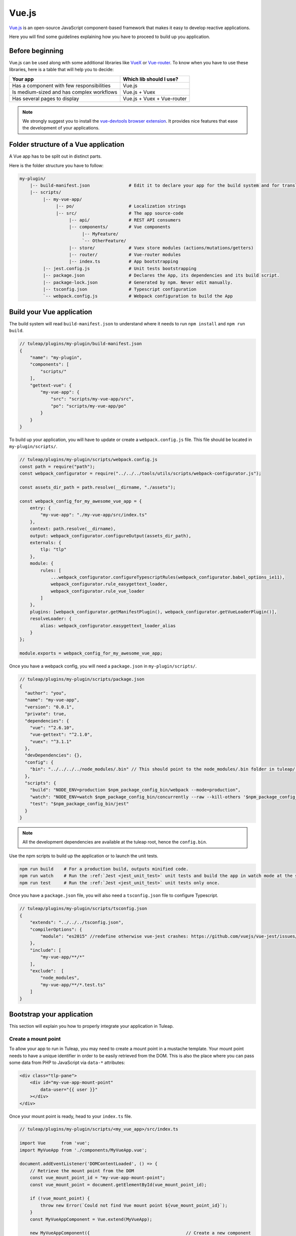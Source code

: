 .. _vue-js:

Vue.js
======

`Vue.js <https://vuejs.org/>`_ is an open-source JavaScript component-based framework that makes it easy to develop reactive applications.

Here you will find some guidelines explaining how you have to proceed to build up you application.


Before beginning
----------------

Vue.js can be used along with some additional libraries like `VueX <https://vuex.vuejs.org/>`_ or `Vue-router <https://router.vuejs.org/>`_.
To know when you have to use these libraries, here is a table that will help you to decide:

+-------------------------------------------------+----------------------------+
|                  Your app                       |  Which lib should I use?   |
+=================================================+============================+
|    Has a component with few responsibilities    |          Vue.js            |
+-------------------------------------------------+----------------------------+
|    Is medium-sized and has complex workflows    |      Vue.js + Vuex         |
+-------------------------------------------------+----------------------------+
|          Has several pages to display           | Vue.js + Vuex + Vue-router |
+-------------------------------------------------+----------------------------+

.. NOTE:: We strongly suggest you to install the `vue-devtools browser extension <https://github.com/vuejs/vue-devtools>`_.
    It provides nice features that ease the development of your applications.

Folder structure of a Vue application
-------------------------------------

A Vue app has to be split out in distinct parts.

Here is the folder structure you have to follow:

.. code-block:: bash

    my-plugin/
        |-- build-manifest.json               # Edit it to declare your app for the build system and for translations
        |-- scripts/
             |-- my-vue-app/
                  |-- po/                     # Localization strings
                  |-- src/                    # The app source-code
                       |-- api/               # REST API consumers
                       |-- components/        # Vue components
                            |-- MyFeature/
                            `-- OtherFeature/
                       |-- store/             # Vuex store modules (actions/mutations/getters)
                       |-- router/            # Vue-router modules
                       |-- index.ts           # App bootstrapping
             |-- jest.config.js               # Unit tests bootstrapping
             |-- package.json                 # Declares the App, its dependencies and its build script.
             |-- package-lock.json            # Generated by npm. Never edit manually.
             |-- tsconfig.json                # Typescript configuration
             `-- webpack.config.js            # Webpack configuration to build the App

Build your Vue application
--------------------------
The build system will read ``build-manifest.json`` to understand where it needs to run ``npm install`` and ``npm run build``.

.. code-block:: JavaScript

    // tuleap/plugins/my-plugin/build-manifest.json
    {
        "name": "my-plugin",
        "components": [
            "scripts/"
        ],
        "gettext-vue": {
            "my-vue-app": {
                "src": "scripts/my-vue-app/src",
                "po": "scripts/my-vue-app/po"
            }
        }
    }


To build up your application, you will have to update or create a ``webpack.config.js`` file.
This file should be located in ``my-plugin/scripts/``.

.. code-block:: JavaScript

    // tuleap/plugins/my-plugin/scripts/webpack.config.js
    const path = require("path");
    const webpack_configurator = require("../../../tools/utils/scripts/webpack-configurator.js");

    const assets_dir_path = path.resolve(__dirname, "./assets");

    const webpack_config_for_my_awesome_vue_app = {
        entry: {
            "my-vue-app": "./my-vue-app/src/index.ts"
        },
        context: path.resolve(__dirname),
        output: webpack_configurator.configureOutput(assets_dir_path),
        externals: {
            tlp: "tlp"
        },
        module: {
            rules: [
                ...webpack_configurator.configureTypescriptRules(webpack_configurator.babel_options_ie11),
                webpack_configurator.rule_easygettext_loader,
                webpack_configurator.rule_vue_loader
            ]
        },
        plugins: [webpack_configurator.getManifestPlugin(), webpack_configurator.getVueLoaderPlugin()],
        resolveLoader: {
            alias: webpack_configurator.easygettext_loader_alias
        }
    };

    module.exports = webpack_config_for_my_awesome_vue_app;

.. _npm_scripts:

Once you have a webpack config, you will need a ``package.json`` in ``my-plugin/scripts/``.

.. code-block:: JavaScript

    // tuleap/plugins/my-plugin/scripts/package.json
    {
      "author": "you",
      "name": "my-vue-app",
      "version": "0.0.1",
      "private": true,
      "dependencies": {
        "vue": "^2.6.10",
        "vue-gettext": "^2.1.0",
        "vuex": "^3.1.1"
      },
      "devDependencies": {},
      "config": {
        "bin": "../../../../node_modules/.bin" // This should point to the node_modules/.bin folder in tuleap/ root folder
      },
      "scripts": {
        "build": "NODE_ENV=production $npm_package_config_bin/webpack --mode=production",
        "watch": "NODE_ENV=watch $npm_package_config_bin/concurrently --raw --kill-others '$npm_package_config_bin/webpack --watch --mode=development' 'CI=true npm test -- --watch'",
        "test": "$npm_package_config_bin/jest"
      }
    }

.. NOTE:: All the development dependencies are available at the tuleap root, hence the ``config.bin``.

Use the npm scripts to build up the application or to launch the unit tests.

.. code-block:: bash

    npm run build    # For a production build, outputs minified code.
    npm run watch    # Run the :ref:`Jest <jest_unit_test>` unit tests and build the app in watch mode at the same time.
    npm run test     # Run the :ref:`Jest <jest_unit_test>` unit tests only once.

Once you have a ``package.json`` file, you will also need a ``tsconfig.json`` file to configure Typescript.

.. code-block:: JavaScript

    // tuleap/plugins/my-plugin/scripts/tsconfig.json
    {
        "extends": "../../../tsconfig.json",
        "compilerOptions": {
            "module": "es2015" //redefine otherwise vue-jest crashes: https://github.com/vuejs/vue-jest/issues/144
        },
        "include": [
            "my-vue-app/**/*"
        ],
        "exclude":  [
            "node_modules",
            "my-vue-app/**/*.test.ts"
        ]
    }

Bootstrap your application
--------------------------

This section will explain you how to properly integrate your application in Tuleap.

Create a mount point
^^^^^^^^^^^^^^^^^^^^

To allow your app to run in Tuleap, you may need to create a mount point in a mustache template.
Your mount point needs to have a unique identifier in order to be easily retrieved from the DOM.
This is also the place where you can pass some data from PHP to JavaScript via ``data-*`` attributes:

.. code-block:: html

   <div class="tlp-pane">
       <div id="my-vue-app-mount-point"
           data-user="{{ user }}"
       ></div>
   </div>

Once your mount point is ready, head to your ``index.ts`` file.

.. code-block:: TypeScript

    // tuleap/plugins/my-plugin/scripts/<my_vue_app>/src/index.ts

    import Vue      from 'vue';
    import MyVueApp from './components/MyVueApp.vue';

    document.addEventListener('DOMContentLoaded', () => {
        // Retrieve the mount point from the DOM
        const vue_mount_point_id = "my-vue-app-mount-point";
        const vue_mount_point = document.getElementById(vue_mount_point_id);

        if (!vue_mount_point) {
            throw new Error(`Could not find Vue mount point ${vue_mount_point_id}`);
        }
        const MyVueAppComponent = Vue.extend(MyVueApp);

        new MyVueAppComponent({                                     // Create a new component
            propsData: {
                user: JSON.parse(vue_mount_point.dataset.user)      // Pass the data bound to the mount point to the app
            }
        }).$mount(vue_mount_point);                                 // Mount the app on the moint point
    });

Vue and Typescript
------------------

The reference language to use with Vue.js is now `Typescript <https://www.typescriptlang.org>`_.

Gettext
-------

We use Gettext with `vue-gettext`_ to translate strings in our Vue apps.
Here is some advice specific to ``vue-gettext``:

* Always add a ``key`` attribute when you have conditional translated strings.

For example, DO NOT do this:

.. code-block:: html

    // TranslatedExample.vue
    <template>
        <p v-translate v-if="a_condition">First translated string</p> 
        <p v-translate v-else>This string will never be shown</p> <!-- <== This string will NEVER be shown -->
    </template>

The string in the ``v-else`` will never be shown, because Vue does not know that the two ``<p>`` tags actually have different content. Vue tries to limit the number of DOM changes, so it will only change attributes and will change the text node, which will mess up ``vue-gettext``. See `the Vue.js documentation on the key attribute <https://vuejs.org/v2/api/#key>`_ for details.

INSTEAD, DO THIS:

.. code-block:: html

    // TranslatedExample.vue
    <template>
        <p v-translate v-if="a_condition" key="first_case">First translated string</p>
        <p v-translate v-else key="other_case">This string will be shown</p>
    </template>

* Never use Vue.js interpolation inside translated strings.

For example, DO NOT do this:

.. code-block:: html

    // TranslatedExample.vue
    <template>
        <p v-translate>Current value: {{ reactive_value }}</p>
        <translate>Current value: {{ reactive_value }}</translate>
    </template>

This will break the translation. The string will always show in English, never in translated languages. Always use ``v-bind:translate-params="{ params }"`` or ``v-translate="{ params }"`` with ``%{ param }`` in the translated string. See  `vue-gettext's syntax <https://github.com/Polyconseil/vue-gettext#custom-parameters>`_

INSTEAD, DO THIS:

.. code-block:: html

    // TranslatedExample.vue
    <template>
       <p v-translate="{ reactive_value }">Current value: %{ reactive_value }</p>
       <translate v-bind:translate-params="{ reactive_value }">Current value: %{ reactive_value }</translate>
   </template>

* Never use ``v-bind`` on attributes in HTML tags in translated strings.

For example, DO NOT do this:

.. code-block:: html

    // TranslatedExample.vue
    <template>
        <p v-translate><a v-bind:href="link_url">{{ link_text }}</a> has done some changes in this document.</p>
    </template>
    
This will break reactivity. If ``link_url`` or ``link_text`` change value, the text will not change. See `vue-gettext's doc about this <https://github.com/Polyconseil/vue-gettext#caveat-when-using-v-translate-with-vue-components-or-vue-specific-attributes>`_.

INSTEAD, DO THIS:

.. code-block:: html

    // TranslatedExample.vue
    <template>
        <p v-translate="{ link_url, link_text }"><a href="%{ link_url }">%{ link_text }</a> has done some changes in this document.</p>
    </template>

Best-practices for Tuleap
-------------------------

When you submit a patch for review, we may request changes to better match the following best practices. Please try to follow them.
Many rules are already enforced by the pre-commit hook that runs eslint_ with `eslint-plugin-vue`_.

* Please avoid the usage of `vue directives shorthands <https://vuejs.org/v2/guide/syntax.html#Shorthands>`_. Shorthands are nice to use but it is not obvious for the others to figure out which directive you are actually using.
* Always use ``PascalCase`` for component names.
* Always use multi-word names for components, for example: "DocumentSearch". In templates, this translates as ``<document-search/>``. See `the dedicated Vue Style Guide rule <https://vuejs.org/v2/style-guide/#Multi-word-component-names-essential>`_.
* Always use ``snake_case`` for computed properties. I know, there are parentheses when we define them, but they really are *properties*, not methods. See :ref:`Tuleap coding standards <tuleap-coding-standards>`.
* Always use ``snake_case`` for props. They follow the same rule as variables.
* Always use ``camelCase`` for methods.
* Always use ``snake_case`` for Vuex State properties and Getters. They are properties too.
* Always use ``camelCase`` for Vuex Mutations and Actions. They are methods.
* Always name files and folders inside ``components/`` with ``PascalCase`` (just like component names).
* Always name javascript files (in all other folders) with ``dash-case``.
* Avoid having too many components that depend on ``this.$route``. Inject what you need via props instead.
* Always use named exports in Vuex Getters, Mutations and Actions. Default export may be used for State definition. Named exports make it easier to import only what we want.
* Always use the inline export syntax ``export function myAction()`` or ``export const myMutation() => {}``. It makes it easy to add "private" (non-exported) functions that will be reused.

Resources
^^^^^^^^^

- Vue.js doc: https://vuejs.org/v2/guide/
- Vuex doc: https://vuex.vuejs.org/
- Vue-router doc: https://router.vuejs.org/
- Vue.js Official Style Guide: https://vuejs.org/v2/style-guide/
- eslint-plugin-vue's rules: https://vuejs.github.io/eslint-plugin-vue/rules/
- TypeScript reference: https://www.typescriptlang.org
- vue-gettext: https://github.com/Polyconseil/vue-gettext

.. _eslint: https://eslint.org/
.. _eslint-plugin-vue: https://github.com/vuejs/eslint-plugin-vue
.. _Vue Style Guide: https://vuejs.org/v2/style-guide/
.. _vue-gettext: https://github.com/Polyconseil/vue-gettext

